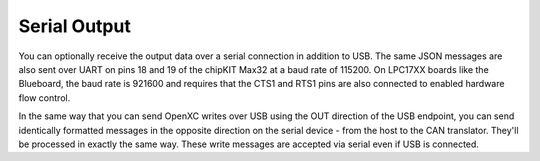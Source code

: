 Serial Output
-------------

You can optionally receive the output data over a serial connection in
addition to USB. The same JSON messages are also sent over UART on pins
18 and 19 of the chipKIT Max32 at a baud rate of 115200. On LPC17XX
boards like the Blueboard, the baud rate is 921600 and requires that the
CTS1 and RTS1 pins are also connected to enabled hardware flow control.

In the same way that you can send OpenXC writes over USB using the OUT
direction of the USB endpoint, you can send identically formatted
messages in the opposite direction on the serial device - from the host
to the CAN translator. They'll be processed in exactly the same way.
These write messages are accepted via serial even if USB is connected.
